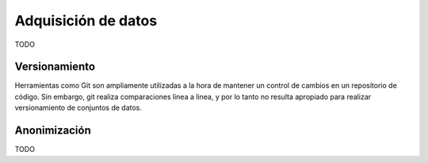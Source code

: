 .. _rst_data_adquisition:

====================
Adquisición de datos
====================
TODO

Versionamiento
--------------
Herramientas como Git son ampliamente utilizadas a la hora de mantener un control de cambios en un repositorio de código. Sin embargo, git realiza comparaciones linea a linea, y por lo tanto no resulta apropiado para realizar versionamiento de conjuntos de datos.

Anonimización
-------------
TODO